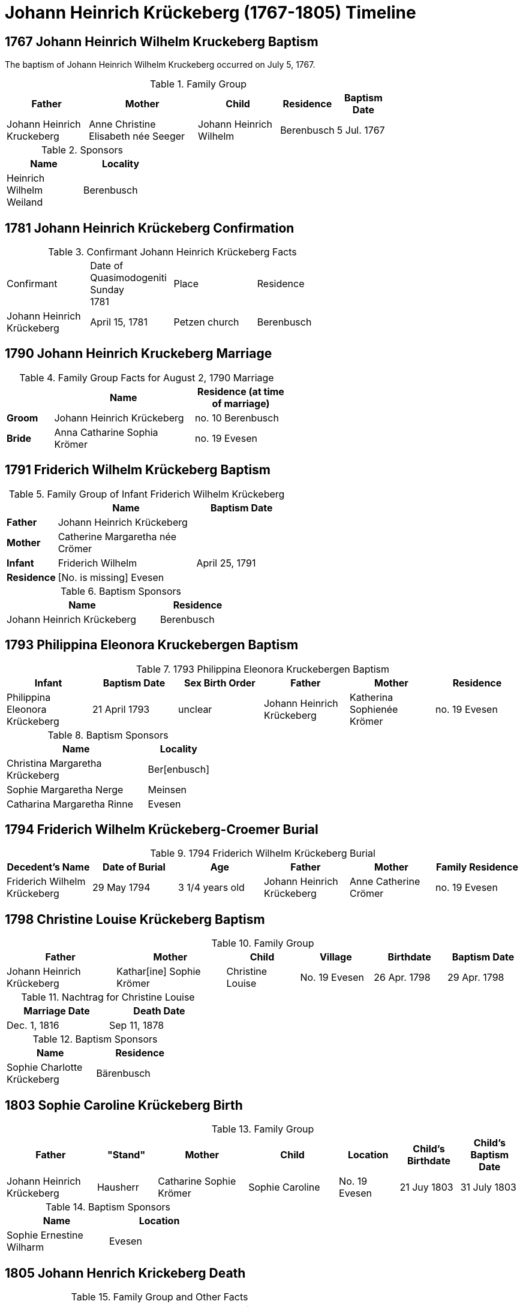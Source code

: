 = Johann Heinrich Krückeberg (1767-1805) Timeline
:page-role: doc-width

== 1767 Johann Heinrich Wilhelm Kruckeberg Baptism

The baptism of Johann Heinrich Wilhelm Kruckeberg occurred on July 5, 1767. 

.Family Group
[%header,width="75%",cols="3,4,3,2,2"]
|===
|Father|Mother|Child|Residence|Baptism Date

|Johann Heinrich Kruckeberg|Anne Christine Elisabeth née Seeger|Johann Heinrich Wilhelm|Berenbusch|5 Jul. 1767
|===

.Sponsors
[%header,width="30%"]
|===
|Name|Locality

|Heinrich Wilhelm Weiland|Berenbusch
|===

== 1781 Johann Heinrich Krückeberg Confirmation

.Confirmant Johann Heinrich Krückeberg Facts
[width="65%"]
|===
|Confirmant|Date of Quasimodogeniti Sunday +
1781|Place|Residence

|Johann Heinrich Krückeberg|April 15, 1781|Petzen church|Berenbusch
|===

== 1790 Johann Heinrich Kruckeberg Marriage

.Family Group Facts for August 2, 1790 Marriage
[%header,cols="1,3,2",width="55%"]
|===
||Name|Residence (at time of marriage)

|*Groom*|Johann Heinrich Krückeberg|no. 10 Berenbusch

|*Bride*|Anna Catharine Sophia Krömer|no. 19 Evesen
|===

== 1791 Friderich Wilhelm Krückeberg Baptism

.Family Group of Infant Friderich Wilhelm Krückeberg
[cols="1,3,2",width="55%"]
|===
||Name|Baptism Date

|*Father*|Johann Heinrich Krückeberg|

|*Mother*|Catherine Margaretha née Crömer|

|*Infant*| Friderich Wilhelm | April 25, 1791

|*Residence*|[No. is missing] Evesen|
|===

.Baptism Sponsors
[cols="2,1",width="45%"]
|===
|Name|Residence

|Johann Heinrich Krückeberg|Berenbusch
|===

== 1793 Philippina Eleonora Kruckebergen Baptism

.1793 Philippina Eleonora Kruckebergen Baptism
|===
|Infant|Baptism Date|Sex Birth Order|Father|Mother|Residence

|Philippina Eleonora Krückeberg|21 April 1793|unclear|Johann Heinrich Krückeberg|Katherina Sophienée Krömer|no. 19 Evesen 
|===


.Baptism Sponsors
[width="40%"cols="3,1"]
|===
|Name|Locality

|Christina Margaretha Krückeberg|Ber[enbusch]

|Sophie Margaretha Nerge|Meinsen

|Catharina Margaretha Rinne|Evesen
|===

== 1794 Friderich Wilhelm Krückeberg-Croemer Burial

.1794 Friderich Wilhelm Krückeberg Burial
|===
|Decedent's Name|Date of Burial|Age|Father|Mother|Family Residence

|Friderich Wilhelm Krückeberg|29 May 1794|3 1/4  years old|Johann Heinrich Krückeberg|Anne Catherine Crömer|no. 19 Evesen
|===

== 1798 Christine Louise Krückeberg Baptism

.Family Group
[cols="3,3,2,2,2,2"]
|===
|Father|Mother|Child|Village|Birthdate|Baptism Date

|Johann Heinrich Krückeberg|Kathar[ine] Sophie Krömer|Christine Louise|No. 19 Evesen|26 Apr. 1798|29 Apr. 1798
|===

.Nachtrag for Christine Louise
[width="40%"]
|===
|Marriage Date|Death Date

|Dec. 1, 1816|Sep 11, 1878
|===

.Baptism Sponsors
[width="35%"]
|===
|Name|Residence

|Sophie Charlotte Krückeberg|Bärenbusch
|===
 
== 1803 Sophie Caroline Krückeberg Birth

.Family Group
[cols="3,2,3,3,2,2,2"]
|===
|Father|"Stand"|Mother|Child|Location|Child's Birthdate|Child's Baptism Date

|Johann Heinrich Krückeberg|Hausherr|Catharine Sophie Krömer|Sophie Caroline|No. 19 Evesen|21 Juy 1803|31 July 1803
|===

.Baptism Sponsors
[%header,width="40%"]
|===
|Name|Location

|Sophie Ernestine Wilharm|Evesen 
|===

== 1805 Johann Henrich Krickeberg Death

.Family Group and Other Facts
[%header,width="60%",cols="1,3,3"]
|===
|Relationship|Details|Residence +
(For mother: Place or Origin)

|*Father*|Joh[ann] Hen[rich] Kruckeberg |N . 10 Berenbusch

|*Mother*|Christine Rösener |Evesen (place of origin)

|*late Son*|Johann Henrich Krückeberg(deceased)|N. 19 Evesen
|===

.Decedent Facts
[%header,width="45%",cols="1,2"]]
|===
|Fact|Details

|*Decedent's Name*|Johann Henrich Krickberg

|*Occupation*| Colon (farmer)

|*Residence*|no. 19 Evesen

|*Marital Status*|married

|*Age*|38 (as of Mar. 18, 1805)

|*Cause of Death*|hemorrhage

|*Remarks*|He was a quiet true diligent [???] a very useful member of the parish

|*Survivors*|wife and 3 children
|===

== 1806 Philippine Louise Leonore Krückeberg Confirmation

.Confirmand's Family Group
[cols="3,3,3,2,2,2,2"]
|===
|Father|Mother|Child/Confirmand|Residence of the Father or the Mother|Child's Birthdate|Child's Birthplace|Date of Confirmation

|Johann	Heinrch Kruckeberg|Anne Cathrine Sophie née Krömer|Philippine Louise Leonore|no. 19 Evesen|21 April 1793|Evesen|20 March 30 1806
|===

== 1811 Christine Louise Krückeberg Confirmation

.Confirmand's Family Group
[cols="3,3,3,2,2,2"]
|===
|Father|Mother|Child/Confirmand|Address|Child's Birthdate|Date of Confirmation

|Johann Heinrich Krückeberg|Anne Sophie née Crömer|Christine Louise Krückeberg|no. 19 Evesen|26 April 1798|7 April 1811
|===

== 1812 Marie Philippine Krückeberg Marriage

[caption="Bride and Groom Facts for: "]
.Decmeber 1, 1816 Marriage
[cols="2,4,4,1,2",options="header",width="85%"]
|===
|        | Name     | Address (at time of marriage)|Age| Religion

| *Groom*|Friedrich Wilhelm Raulfing|No. 13 Bärenbusch +
(assumed. See note)|23|Lutheran

| *Bride*|Maria Philippine Krückeberg|no. 10 Bärenbusch +
(assumed. See Note)|18|Lutheran

|*Groom's Father*|Albert Raulfing (deceased)|No. 13 Bärenbusch||

|*Bride's Father*|Johann Heinrich Krückeberg|10 in Bärenbusch||
|===

[NOTE]
====
In 19th-century German church records:

* Individuals were often identified by village and house number associated with the head of household — usually the father.

* This applied to both deceased and living fathers, and often included professions (like "Leibzüchter") or inheritance status
(like "Anerbe").

* Even if the son or daughter still lived at that house, the address is still formally associated with the father in these
records.

====

.Nachträge for Groom Friedrich Wilhelm Raulfing
[width="35%"]
|===
|Birth|Death

|13 July 1788|5 Dec. 1859
|===

.Nachträge for Bride Marie Philippine Krückeberg 
[width="35%"]
|===
|Birth|Death

|1794 in Steinbergen|14 Feb. 1866
|===

.Facts for Groom Friedrich Wilhelm Raulfing's Father
[%header,width="35%"]
|===
|Name|Status|Address
 
|Albert Raulfing|Deceased|no. 13 Bärenbusch
|===

.Facts for Bride Marie Philippine Krückeberg's Father
[%header,width="45%"]
|===
|Name|Address|Status

|Johann Heinrich Krückeberg|10 in Bärenbusch |Pensioner allowed to live on the property
|===


== 1816 Christine Louise Krückeberg Marriage

[caption="Bride and Groom Facts for: "]
.Decmeber 1, 1816, Marriage of Christine Louise Krückeberg
[cols="2,4,3,2,1,1,2",options="header"]
|===
|        |Name|Address (at time of marriage)|Date of Marriage|Age| Legitimate +
Birth| Religion

| *Groom*|Johann Heinrich Klöpper|No. 22 Röcke|Dec. 1, 1816|29|Yes|Lutheran

| *Bride*|Maiden/virgin Christine Louise Krückeberg|No. 19 Evesen +
(assumed. See **Note** below)|Dec. 1, 1816|19|Yes|Lutheran

|*Groom's Father*|Albrecht Klöpper|no. 22 in Röcke||||

|*Bride's Father*|Johann Heinrich Krückeberg +
(deceased)|no. 19 Evese||||
|===

.Nachträge for Groom Johann Heinrich Klöpper
[width="35%"]
|===
|Baptism|Death

|10 Oct. 1790|25 Dec. 1853
|===

.Nachträge for Bride Christine Louise Krückeberg 
[width="35%"]
|===
|Birth|Death

|xref:petzen:petzen-band2-image71.adoc[26 April 1798]|11 Sept. 1878
|===

[NOTE]
====
The address of the bride is not actually given, only the adrress of her later father. She is described as:
....
Maiden Christine Louise Krückebergs, the surving daugher of the late Johann Heinrich Krückeberg n. 19 in Evesen
....
====

.Facts for Groom's Father
[%header,width="40%"]
|===
|Name|Address

|Albrecht Klöpper|no. 22 in Röcke
|===

.Facts for Bride's Late Father
[%header,width="60%"]
|===
|Name|Address|Status

|Johann Heinrich Krückeberg|no. 19 Evesen|Deceased
|===

== 1817 Sophie Caroline Krückeberg Confirmation

.Confirmand
[%header,cols="3,2,2,1,2",width="60%"]
|===
|Name|Date of Confirmation|Address|Approximate Age|Approximate Birth Year

|Sophie Caroline Krückeberg|6 April 1817|no. 19 Evesen|14|1802 to 1804
|===

== 1822 Philippine Louise Eleonore Krückeberg Marriage

[caption="Bride and Groom Facts for: "]
.12 March 1822 Marraige
[cols="1,3,2,1,3,2", options="header"]
|===
|        | Name             | Address (at time of marriage)  | Occupation     | Age | Religion

| *Groom*
|Widower Friedrich Wilhelm Drifftmeier|n. 19 Bärenbusch|Taglöhner|42|Lutheran

| *Bride*
|Maiden/virgin Philippine Louise Eleonore Kruckeberg|n. 19 Evesen +
(assumed address. See Note)|n/a|29|Lutheran

|*Bride's Father*|Heinrich Krückeberg +
(deceased)|n. 19 Evesen|||Lutheran
|===

[NOTE]
====
In 19th-century German church records:

* Individuals were often identified by village and house number associated with the head of household — usually the father.

* This applied to both deceased and living fathers, and often included professions (like "Leibzüchter") or inheritance status
(like "Anerbe").

* Even if the son or daughter still lived at that house, the address is still formally associated with the father in these
records.
====

.Bride Philippine Louise Eleonore Krückeberg's Father Facts
[%header,width="50%",cols="4,2,2,2"]
|===
|Name|Status|Dwelling|Religion

|Heinrich Krückeberg|deceased|n. 19 Evesen|Lutheran
|===

.Groom Friedrich Wilhelm Drifftmeier Facts
[%header,width="40%",cols="1,1"]
|===
|Person|Fact

|Friedrich Wilhelm Drifftmeier|Widower at time of marriage
|===

.What was a Taglöhner?
****
[NOTE]
====
A **Taglöhner** was an agricultural laborer who was paid on a daily basis, who likely worked
under a contract.
====

This was a very common status in rural German territories like Schaumburg-Lippe,
especially during population growth in the early 1800s, when there were too many
people and too little land to go around.
****

== 1822 Johann Heinrich Krückeberg Death

.Decedent
[%header,width=70%]
|===
|Name|Occupation/Status|Residence|Religion

|Johann Heinrich Krückeberg|Liebzüchter (see below)|no. 10 Bärenbusch|Lutheran
|===

.Decedent Facts 
[%header,width=85%]
|===
|Place of Death|Time and Date|Age|Cause of Death|Date of Burial|Place of Burial

|Bärenbusch|21 March 1822, 10 a.m.|78 years, 2 mo., 3 weeks|debility of old age|24 March 1822|Petzen
|===

.Survivors's Facts
[%header,width=20%]
|===
|Surivors

|2 sons
|===


.What is a Leibzüchter?
****
[NOTE]
====
The term **„Leibzüchter“** is an old and regionally specific German term, particularly used in areas
like Schaumburg-Lippe, that refers to a retired farmer who retains a life estate on a farm--someone
who has passed the working operation of the farm to a successor (usually a son) but continues to
live on the farm with guaranteed rights.

**Literal Breakdown**

* Leib = body (here meaning “for life”)

* Züchter = from ziehen, meaning “to cultivate,” “to rear,” or “to manage”

So, **“Leibzüchter”** literally means **“one who cultivates or resides for life”**, but idiomatically
it refers to a **retired farmer with lifelong residence rights.**

**Precise English Translations**

Depending on context, you could translate Leibzüchter as:

* “Retired farmer with life tenancy”

* “Life tenant farmer”

* “Former farm owner with lifelong residence rights”

* “Retired cultivator under a life estate”
====

**Historical and Legal Context**

In traditional German rural inheritance customs, especially under Anerbenrecht,
the farm was passed on intact to a single heir (the Anerbe). The parents would:

* Transfer ownership of the farm, and

* Retain the right to live on the property (often in a secondary house or part of the main house),

* Receive support (e.g. food, firewood, clothing, care), as laid out in a Leibgeding (a written contract of lifelong support).

A **Leibzüchter** was typically the father who had formally transferred the farm and now lived under the terms of the Leibgeding.
****

